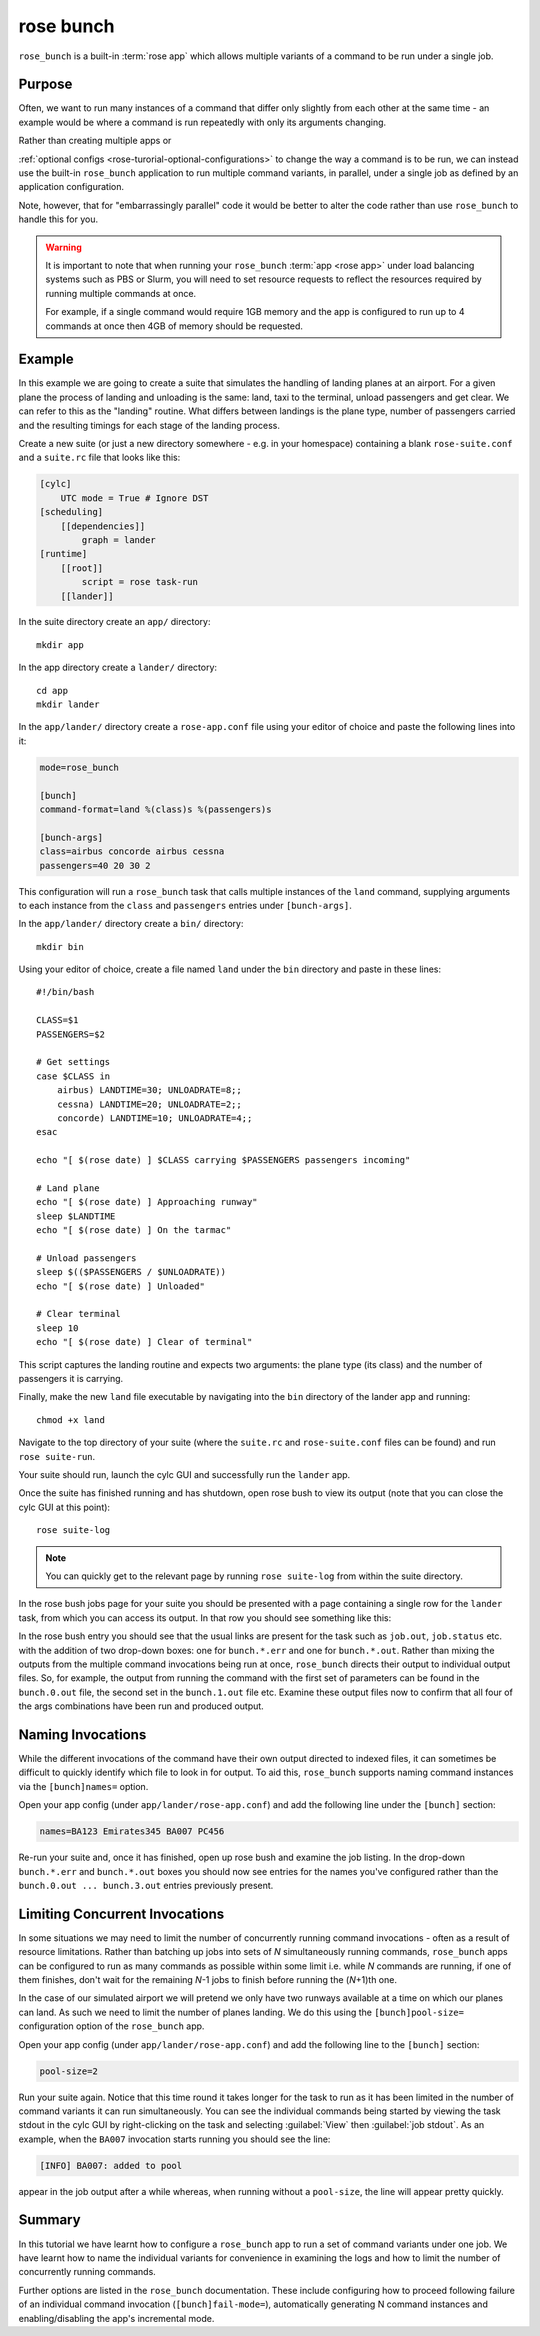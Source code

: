 rose bunch
==========

``rose_bunch`` is a built-in :term:`rose app` which allows multiple variants
of a command to be run under a single job.


Purpose
-------

Often, we want to run many instances of a command that differ only slightly
from each other at the same time - an example would be where a command is
run repeatedly with only its arguments changing.

Rather than creating multiple apps or

:ref:`optional configs <rose-turorial-optional-configurations>` to change
the way a command is to be run, we can instead use the built-in
``rose_bunch`` application to run multiple command variants, in parallel,
under a single job as defined by an application configuration.

Note, however, that for "embarrassingly parallel" code it would be better to
alter the code rather than use ``rose_bunch`` to handle this for you.


.. warning::

   It is important to note that when running your ``rose_bunch``
   :term:`app <rose app>` under load balancing systems such as PBS or Slurm,
   you will need to set resource requests to reflect the resources required
   by running multiple commands at once.

   For example, if a single command would require 1GB memory and the app is
   configured to run up to 4 commands at once then 4GB of memory should be
   requested.


Example
-------

In this example we are going to create a suite that simulates the handling of
landing planes at an airport. For a given plane the process of landing and
unloading is the same: land, taxi to the terminal, unload passengers and get
clear. We can refer to this as the "landing" routine. What differs between
landings is the plane type, number of passengers carried and the resulting
timings for each stage of the landing process.

Create a new suite (or just a new directory somewhere - e.g. in your
homespace) containing a blank ``rose-suite.conf`` and a ``suite.rc`` file
that looks like this:

.. code-block:: cylc

   [cylc]
       UTC mode = True # Ignore DST
   [scheduling]
       [[dependencies]]
           graph = lander
   [runtime]
       [[root]]
           script = rose task-run
       [[lander]]

In the suite directory create an ``app/`` directory::

   mkdir app

In the app directory create a ``lander/`` directory::

   cd app
   mkdir lander

In the ``app/lander/`` directory create a ``rose-app.conf`` file using your
editor of choice and paste the following lines into it:

.. code-block:: rose

   mode=rose_bunch

   [bunch]
   command-format=land %(class)s %(passengers)s

   [bunch-args]
   class=airbus concorde airbus cessna
   passengers=40 20 30 2

This configuration will run a ``rose_bunch`` task that calls multiple
instances of the ``land`` command, supplying arguments to each instance
from the ``class`` and ``passengers`` entries under ``[bunch-args]``.

In the ``app/lander/`` directory create a ``bin/`` directory::

   mkdir bin

Using your editor of choice, create a file named ``land`` under the ``bin``
directory and paste in these lines::

   #!/bin/bash

   CLASS=$1
   PASSENGERS=$2

   # Get settings
   case $CLASS in
       airbus) LANDTIME=30; UNLOADRATE=8;;
       cessna) LANDTIME=20; UNLOADRATE=2;;
       concorde) LANDTIME=10; UNLOADRATE=4;;
   esac

   echo "[ $(rose date) ] $CLASS carrying $PASSENGERS passengers incoming"

   # Land plane
   echo "[ $(rose date) ] Approaching runway"
   sleep $LANDTIME
   echo "[ $(rose date) ] On the tarmac"

   # Unload passengers
   sleep $(($PASSENGERS / $UNLOADRATE))
   echo "[ $(rose date) ] Unloaded"

   # Clear terminal
   sleep 10
   echo "[ $(rose date) ] Clear of terminal"

This script captures the landing routine and expects two arguments: the plane
type (its class) and the number of passengers it is carrying.

Finally, make the new ``land`` file executable by navigating into the ``bin``
directory of the lander app and running::

   chmod +x land

Navigate to the top directory of your suite (where the ``suite.rc`` and
``rose-suite.conf`` files can be found) and run ``rose suite-run``.

Your suite should run, launch the cylc GUI and successfully run the ``lander``
app.

Once the suite has finished running and has shutdown, open rose bush to view
its output (note that you can close the cylc GUI at this point)::

   rose suite-log

.. TODO - Make sure that this is consistent with advice given in the rose
   tutorial when written.

.. note::

   You can quickly get to the relevant page by running ``rose suite-log``
   from within the suite directory.

In the rose bush jobs page for your suite you should be presented with a
page containing a single row for the ``lander`` task, from which you can
access its output. In that row you should see something like this:

.. image:: img/rose-bunch-bush-page.png
   :align: center
   :alt: rose bush view of output

In the rose bush entry you should see that the usual links are present for
the task such as ``job.out``, ``job.status`` etc. with the addition of
two drop-down boxes: one for ``bunch.*.err`` and one for ``bunch.*.out``.
Rather than mixing the outputs from the multiple command invocations being
run at once, ``rose_bunch`` directs their output to individual output files.
So, for example, the output from running the command with the first set of
parameters can be found in the ``bunch.0.out`` file, the second set in the
``bunch.1.out`` file etc. Examine these output files now to confirm that all
four of the args combinations have been run and produced output.


Naming Invocations
------------------

While the different invocations of the command have their own output directed
to indexed files, it can sometimes be difficult to quickly identify which file
to look in for output. To aid this, ``rose_bunch`` supports naming command
instances via the ``[bunch]names=`` option.

Open your app config (under ``app/lander/rose-app.conf``) and add the
following line under the ``[bunch]`` section:

.. code-block:: rose

   names=BA123 Emirates345 BA007 PC456

Re-run your suite and, once it has finished, open up rose bush and examine the
job listing. In the drop-down ``bunch.*.err`` and ``bunch.*.out`` boxes you
should now see entries for the names you've configured rather than the
``bunch.0.out ... bunch.3.out`` entries previously present.


Limiting Concurrent Invocations
-------------------------------

In some situations we may need to limit the number of concurrently running
command invocations - often as a result of resource limitations. Rather than
batching up jobs into sets of *N* simultaneously running commands,
``rose_bunch``
apps can be configured to run as many commands as possible within some limit
i.e. while *N* commands are running, if one of them finishes, don't wait for the
remaining *N*\ -1 jobs to finish before running the (\ *N*\ +1)th one.

In the case of our simulated airport we will pretend we only have two runways
available at a time on which our planes can land. As such we need to limit the
number of planes landing. We do this using the ``[bunch]pool-size=``
configuration option of the ``rose_bunch`` app.

Open your app config (under ``app/lander/rose-app.conf``) and add the
following line to the ``[bunch]`` section:

.. code-block:: rose

   pool-size=2

Run your suite again. Notice that this time round it takes longer for the task
to run as it has been limited in the number of command variants it can run
simultaneously. You can see the individual commands being started by viewing
the task stdout in the cylc GUI by right-clicking on the task and selecting
:guilabel:`View` then :guilabel:`job stdout`. As an example, when the
``BA007`` invocation starts running you should see the line:

.. code-block:: none

   [INFO] BA007: added to pool

appear in the job output after a while whereas, when running without a
``pool-size``, the line will appear pretty quickly.


Summary
-------

In this tutorial we have learnt how to configure a ``rose_bunch`` app to run
a set of command variants under one job. We have learnt how to name the
individual variants for convenience in examining the logs and how to limit
the number of concurrently running commands.

Further options are listed in the ``rose_bunch`` documentation. These include
configuring how to proceed following failure of an individual command
invocation (``[bunch]fail-mode=``), automatically generating N
command instances and enabling/disabling the app's incremental mode.

